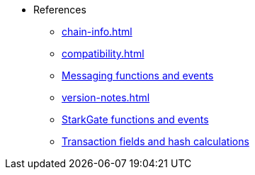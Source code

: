 * References
    ** xref:chain-info.adoc[]
    ** xref:compatibility.adoc[]
    ** xref:messaging-reference.adoc[Messaging functions and events]
    ** xref:version-notes.adoc[]
    ** xref:starkgate-reference.adoc[StarkGate functions and events]
    ** xref:transactions-reference.adoc[Transaction fields and hash calculations]
